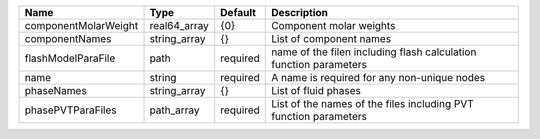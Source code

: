 

==================== ============ ======== ================================================================= 
Name                 Type         Default  Description                                                       
==================== ============ ======== ================================================================= 
componentMolarWeight real64_array {0}      Component molar weights                                           
componentNames       string_array {}       List of component names                                           
flashModelParaFile   path         required name of the filen including flash calculation function parameters 
name                 string       required A name is required for any non-unique nodes                       
phaseNames           string_array {}       List of fluid phases                                              
phasePVTParaFiles    path_array   required List of the names of the files including PVT function parameters  
==================== ============ ======== ================================================================= 


